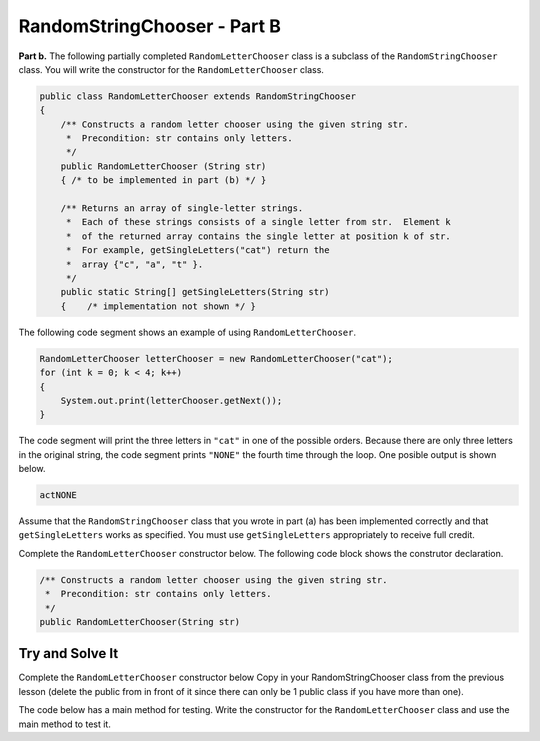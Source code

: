 .. qnum::
   :prefix:  15-2-
   :start: 1

RandomStringChooser - Part B
===============================

.. index::
    single: RandomLetterChooser
    single: free response

**Part b.**   The following partially completed ``RandomLetterChooser`` class is a subclass of the ``RandomStringChooser`` class.  You will write the constructor for the ``RandomLetterChooser`` class.

.. code-block:: java

   public class RandomLetterChooser extends RandomStringChooser
   {
       /** Constructs a random letter chooser using the given string str.
        *  Precondition: str contains only letters.
        */
       public RandomLetterChooser (String str)
       { /* to be implemented in part (b) */ }

       /** Returns an array of single-letter strings.
        *  Each of these strings consists of a single letter from str.  Element k
        *  of the returned array contains the single letter at position k of str.
        *  For example, getSingleLetters("cat") return the
        *  array {"c", "a", "t" }.
        */
       public static String[] getSingleLetters(String str)
       {    /* implementation not shown */ }


The following code segment shows an example of using ``RandomLetterChooser``.


.. code-block:: java

   RandomLetterChooser letterChooser = new RandomLetterChooser("cat");
   for (int k = 0; k < 4; k++)
   {
       System.out.print(letterChooser.getNext());
   }

The code segment will print the three letters in ``"cat"`` in one of the possible orders.  Because there are only three letters in the original string, the code segment prints ``"NONE"`` the fourth time through the loop.  One posible output is shown below.


.. code-block:: java

   actNONE

Assume that the ``RandomStringChooser`` class that you wrote in part (a) has been implemented correctly and that
``getSingleLetters`` works as specified.  You must use ``getSingleLetters`` appropriately to receive full credit.

Complete the ``RandomLetterChooser`` constructor below.  The following code block shows the construtor declaration.

.. code-block:: java

    /** Constructs a random letter chooser using the given string str.
     *  Precondition: str contains only letters.
     */
    public RandomLetterChooser(String str)

Try and Solve It
----------------

Complete the ``RandomLetterChooser`` constructor below Copy in your RandomStringChooser class from the previous lesson (delete the public from in front of it since there can only be 1 public class if you have more than one).

The code below has a main method for testing.  Write the constructor for the ``RandomLetterChooser`` class and use the main method to test it.

.. datafile:: RandomStringChooser.java
   :hide:

   import java.util.List;
   import java.util.ArrayList;

   public class RandomStringChooser
   {
       /* field */
       private List&lt;String&gt; words;

       /* constructor */
       public RandomStringChooser(String[] wordArray)
       {
           words = new ArrayList&lt;String&gt;();

           for (String singleWord : wordArray)
           {
               words.add(singleWord);
           }
       }

       /* getNext method */
       public String getNext()
       {
           int pos = 0;

           if (words.size() > 0)
           {
               pos = (int) (Math.random() * words.size());

               return (String) words.remove(pos);
           }
           return "NONE";
        }
   }

.. activecode:: RandomStrChooserB1
   :language: java
   :autograde: unittest

   Complete the ``RandomLetterChooser`` constructor below (which can be 1 line of code). Copy in your RandomStringChooser class from the previous lesson (delete the public from in front of it since there can only be 1 public class if you have more than one).
   ~~~~

   // Copy in your RandomStringChoose class from the last lesson.
   // Do not include public.

   public class RandomLetterChooser extends RandomStringChooser
   {
       /**
        * Constructs a random letter chooser using the given string str. Precondition:
        * str contains only letters.
        */
       public RandomLetterChooser(String str)
       {
           /** write the constructor here * */
       }

       /**
        * Returns an array of single-letter strings. Each of these strings consists of
        * a single letter from str. Element k of the returned array contains the
        * single letter at position k of str. For example, getSingleLetters("cat")
        * return the array {"c", "a", "t" }.
        */
       public static String[] getSingleLetters(String str)
       {
           String[] strArr = new String[str.length()];
           for (int i = 0; i < str.length(); i++)
           {
               strArr[i] = str.substring(i, i + 1);
           }
           return strArr;
       }

       public static void main(String[] args)
       {
           RandomLetterChooser letterChooser = new RandomLetterChooser("cat");
           System.out.println(
                   "This should print three letters at random from cat and then"
                       + " NONE");
           for (int k = 0; k < 4; k++)
           {
               System.out.print(letterChooser.getNext());
           }
       }
   }

   ====
   import static org.junit.Assert.*;

   import org.junit.*;

   import java.io.*;

   public class RunestoneTests extends CodeTestHelper
   {
       public RunestoneTests()
       {
           super("RandomLetterChooser");
           // CodeTestHelper.sort = true;
       }

       @Test
       public void testMain1()
       {
           boolean passed = false;

           String expect = "This should print three letters at random from cat and then NONE\ntcaNONE";

           String output1 = getMethodOutput("main");

           expect = expect.substring(expect.indexOf("\n") + 1);
           output1 = output1.substring(output1.indexOf("\n") + 1);

           int num1 = countOccurences(output1, "c");
           int num2 = countOccurences(output1, "a");
           int num3 = countOccurences(output1, "t");
           int num5 = countOccurences(output1, "NONE");

           passed = num1 == 1 && num2 == 1 && num3 == 1 && num5 == 1;

           getResults(
                   expect,
                   output1,
                   "Checking that each letter is in output correct number of times",
                   passed);
           assertTrue(passed);
       }

       @Test
       public void testMain2()
       {
           boolean passed = false;

           String output1 = getMethodOutput("main");
           String output2 = getMethodOutput("main");
           String output3 = getMethodOutput("main");

           passed = !output1.equals(output2) || !output2.equals(output3) || !output1.equals(output3);

           getResults(
                   "Different results each time",
                   "Same results each time",
                   "Checking for random order",
                   passed);
           assertTrue(passed);
       }
   }

